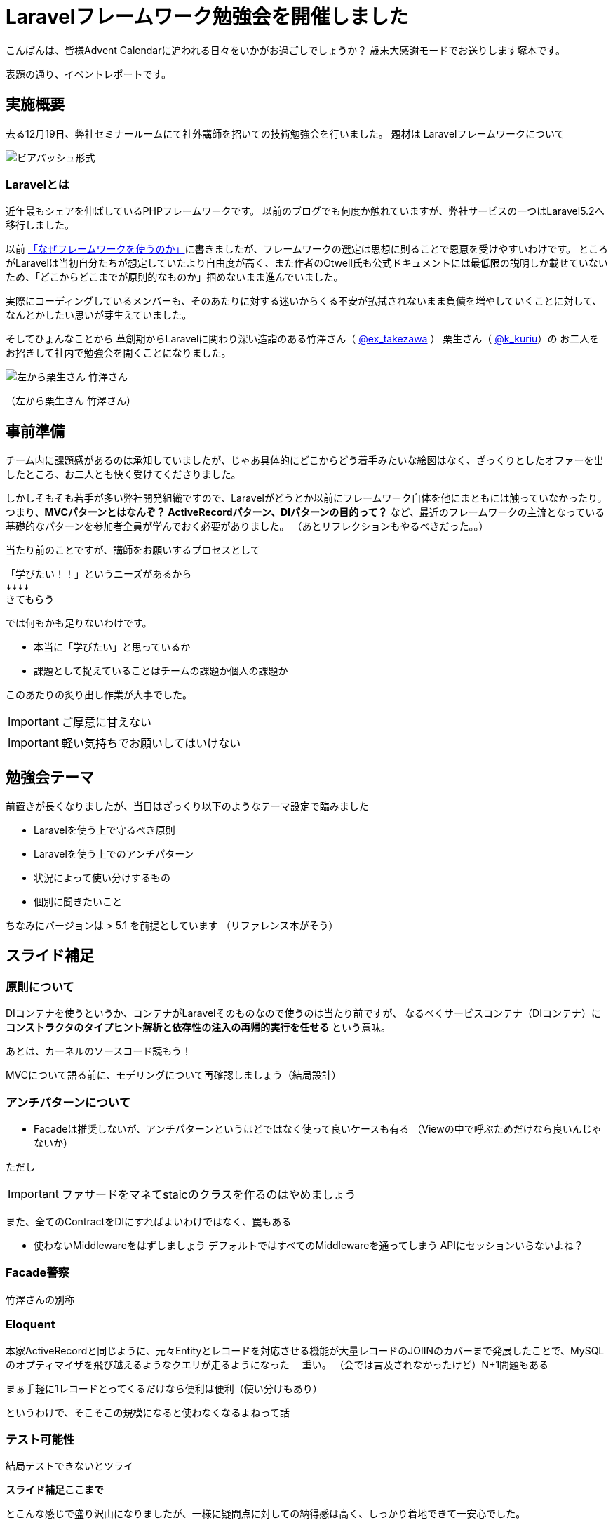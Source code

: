 = Laravelフレームワーク勉強会を開催しました
:published_at: 2016-12-23
:hp-alt-title: Larastudy
:hp-tags: Laravel,OOP,DDD,MVC
:hp-image: larastudy1.png

こんばんは、皆様Advent Calendarに追われる日々をいかがお過ごしでしょうか？
歳末大感謝モードでお送りします塚本です。

表題の通り、イベントレポートです。

## 実施概要
去る12月19日、弊社セミナールームにて社外講師を招いての技術勉強会を行いました。
題材は Laravelフレームワークについて

image::larastudy1.jpg[ビアバッシュ形式]


### Laravelとは

近年最もシェアを伸ばしているPHPフレームワークです。
以前のブログでも何度か触れていますが、弊社サービスの一つはLaravel5.2へ移行しました。

以前 http://tech.innovation.co.jp/2016/08/12/Why-Using-Framework.html[「なぜフレームワークを使うのか」]に書きましたが、フレームワークの選定は思想に則ることで恩恵を受けやすいわけです。
ところがLaravelは当初自分たちが想定していたより自由度が高く、また作者のOtwell氏も公式ドキュメントには最低限の説明しか載せていないため、「どこからどこまでが原則的なものか」掴めないまま進んでいました。

実際にコーディングしているメンバーも、そのあたりに対する迷いからくる不安が払拭されないまま負債を増やしていくことに対して、なんとかしたい思いが芽生えていました。

そしてひょんなことから
草創期からLaravelに関わり深い造詣のある竹澤さん（ https://twitter.com/ex_takezawa[@ex_takezawa] ）
栗生さん（ https://twitter.com/k_kuriu[@k_kuriu]）の
お二人をお招きして社内で勉強会を開くことになりました。

image::larastudy2.jpg[左から栗生さん 竹澤さん]
（左から栗生さん 竹澤さん）

## 事前準備

チーム内に課題感があるのは承知していましたが、じゃあ具体的にどこからどう着手みたいな絵図はなく、ざっくりとしたオファーを出したところ、お二人とも快く受けてくださりました。

しかしそもそも若手が多い弊社開発組織ですので、Laravelがどうとか以前にフレームワーク自体を他にまともには触っていなかったり。
つまり、*MVCパターンとはなんぞ？ ActiveRecordパターン、DIパターンの目的って？* など、最近のフレームワークの主流となっている基礎的なパターンを参加者全員が学んでおく必要がありました。
（あとリフレクションもやるべきだった。。）

当たり前のことですが、講師をお願いするプロセスとして

    「学びたい！！」というニーズがあるから
    ↓↓↓↓
    きてもらう

では何もかも足りないわけです。

- 本当に「学びたい」と思っているか
- 課題として捉えていることはチームの課題か個人の課題か

このあたりの炙り出し作業が大事でした。

IMPORTANT: ご厚意に甘えない

IMPORTANT: 軽い気持ちでお願いしてはいけない


## 勉強会テーマ
前置きが長くなりましたが、当日はざっくり以下のようなテーマ設定で臨みました

- Laravelを使う上で守るべき原則
- Laravelを使う上でのアンチパターン
- 状況によって使い分けするもの
- 個別に聞きたいこと

ちなみにバージョンは > 5.1 を前提としています
（リファレンス本がそう）


++++
<script async class="speakerdeck-embed" data-id="53d4e7d55e774ccba6f57d4156107c5a" data-ratio="1.77777777777778" src="//speakerdeck.com/assets/embed.js"></script>
++++


## スライド補足

### 原則について

DIコンテナを使うというか、コンテナがLaravelそのものなので使うのは当たり前ですが、
なるべくサービスコンテナ（DIコンテナ）に
*コンストラクタのタイプヒント解析と依存性の注入の再帰的実行を任せる* という意味。

あとは、カーネルのソースコード読もう！

MVCについて語る前に、モデリングについて再確認しましょう（結局設計）


### アンチパターンについて

- Facadeは推奨しないが、アンチパターンというほどではなく使って良いケースも有る
  （Viewの中で呼ぶためだけなら良いんじゃないか）

ただし

IMPORTANT: ファサードをマネてstaicのクラスを作るのはやめましょう


また、全てのContractをDIにすればよいわけではなく、罠もある

- 使わないMiddlewareをはずしましょう
   デフォルトではすべてのMiddlewareを通ってしまう
   APIにセッションいらないよね？


### Facade警察
竹澤さんの別称

### Eloquent
本家ActiveRecordと同じように、元々Entityとレコードを対応させる機能が大量レコードのJOIINのカバーまで発展したことで、MySQLのオプティマイザを飛び越えるようなクエリが走るようになった ＝重い。
（会では言及されなかったけど）N+1問題もある

まぁ手軽に1レコードとってくるだけなら便利は便利（使い分けもあり）

というわけで、そこそこの規模になると使わなくなるよねって話


### テスト可能性
結局テストできないとツライ

*スライド補足ここまで*

とこんな感じで盛り沢山になりましたが、一様に疑問点に対しての納得感は高く、しっかり着地できて一安心でした。


## 参加者の感想

### 率直に

- もっと本質的な知識(MVCやオブジェクト指向、DI等)を抑えないと、フレームワークの適切な使い方を判断するのが、難しいと思った。
- 次に着手する事が明確になった点がとても良かった。
- 後半難しかった（多し）
- 設計思想についての話に寄っていたと思いますが個人的には楽しかった。
- 事前に説明されていたDIなどがより深く理解できた。

### 聞けてよかった具体箇所

- 各パターンの話
- 守破離の話
- 便利なものが正義なわけではない
  (Facadeつかうとき、値がほしいだけでオブジェクトが必要なわけではないでしょう？)
- テストをするという観点で見た時に様々なアンチパターンが出てくるのだなと思えた
- 知識として何が足りていないか見えてきた

### 難しかった箇所

- サービスロケータとDIコンテナの違い
- ドメイン駆動設計の話
 
## まとめ
粗いテーマ設定にもかかわらず、次から次へと溢れ出る[line-through]#思い#言葉によって、参加者を巻き込んでいただいたお二人には大変感謝です。
計らずも、竹澤さん登場まで栗生さんのピコ太郎つなぎでいい感じに暖まりました。

image::larastudy3.jpg[piko]
栗生さん所属のディップ株式会社様が始めたばかりのコラボ企画だそうです。

### 個人的所感
元の問題を噛み砕いていくと、Laravelどうこうではなく、「オブジェクト指向プログラミングの理解」、「ソースコードの循環的複雑度」、「疎結合にする」、「多重責務にしない」 
といった本当に基礎の部分で躓いていることに気づくわけです。

あるあるですが、Webアプリケーション開発のキャリアだけだとそこが抜けていても割りと問われず（周囲の誰もマズさに気づかず）成立してしまうケースが多いのが事実としてあります。
若手にとっては早い段階でこういった気付きに出会えてよかったと思います。
本当にお二人には重ねて感謝申し上げます。

そして、Laravelの本当のよさは便利さでなく、手軽なアプリ開発から【複雑かつ独立性を保った設計】まで両方実現できる柔軟さにあるように見えてきました。

ドメイン駆動設計についても、何度かこのブログで触れてきてはいますが、本気で取り組むのであればそれなりの（周りを巻き込む）覚悟がいります。
エリック・エヴァンス本は挫折した身ですので若干慎重姿勢になりすぎな面もありますが、実践可能なちょうどいいPJがあるかどうかもキーファクターかなと思っております。
ここは、メンバーとよく話し合って決めていければいいですね。

次回はAOPがテーマです。飛び級すぎだろというマサカリは既に刺さっております。

### 真面目に
今回は、社内でのクローズドな会でしたが、せっかくのスペシャルなお話なので、社内のエンジニアだけでは勿体ないと思っております。もし、Laravelについて一緒に勉強会やりたいという方々がおられましたらお声がけください。（Laravelに限らず、DDDやOOP、AOPやFacade警察についても）

こちらからは以上です。